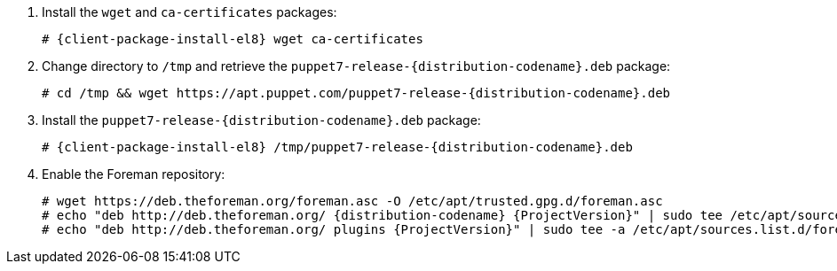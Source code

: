 [id="configuring-repositories-deb-{distribution-codename}"]

:PuppetReleaseDeb: puppet7-release-{distribution-codename}.deb

. Install the `wget` and `ca-certificates` packages:
+
[options="nowrap" subs="+quotes,attributes"]
----
# {client-package-install-el8} wget ca-certificates
----

. Change directory to `/tmp` and retrieve the `{PuppetReleaseDeb}` package:
+
[options="nowrap" subs="+quotes,attributes"]
----
# cd /tmp && wget https://apt.puppet.com/{PuppetReleaseDeb}
----

. Install the `{PuppetReleaseDeb}` package:
+
[options="nowrap" subs="+quotes,attributes"]
----
# {client-package-install-el8} /tmp/{PuppetReleaseDeb}
----

. Enable the Foreman repository:
+
[options="nowrap" subs="+quotes,attributes"]
----
# wget https://deb.theforeman.org/foreman.asc -O /etc/apt/trusted.gpg.d/foreman.asc
# echo "deb http://deb.theforeman.org/ {distribution-codename} {ProjectVersion}" | sudo tee /etc/apt/sources.list.d/foreman.list
# echo "deb http://deb.theforeman.org/ plugins {ProjectVersion}" | sudo tee -a /etc/apt/sources.list.d/foreman.list
----
